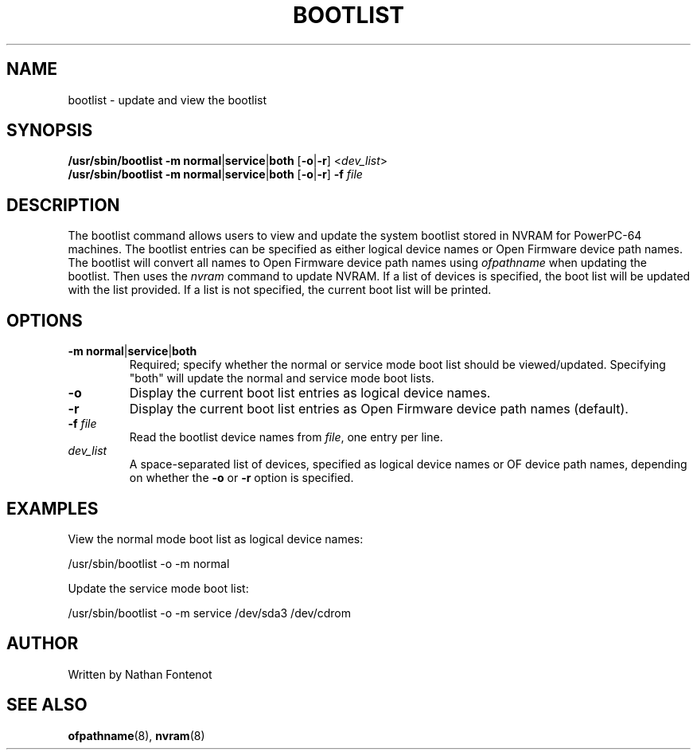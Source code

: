 .\"
.\" Copyright (C) 2004 International Business Machines
.\" Nathan Fontenot <nfont@linux.vnet.ibm.com>
.\"
.TH BOOTLIST 8 "April 2004" Linux "Linux on Power Service Tools"
.SH NAME
bootlist - update and view the bootlist
.SH SYNOPSIS
.nf
\fB/usr/sbin/bootlist \-m normal\fR|\fBservice\fR|\fBboth \fR[\fB-o\fR|\fB-r\fR] <\fIdev_list\fR>
\fB/usr/sbin/bootlist \-m normal\fR|\fBservice\fR|\fBboth \fR[\fB-o\fR|\fB-r\fR] \fB-f \fIfile
.fi
.SH DESCRIPTION
The bootlist command allows users to view and update the system bootlist
stored in NVRAM for PowerPC-64 machines.  The bootlist entries can be
specified as either logical device names or Open Firmware device path names.
The bootlist will convert all names to Open Firmware device path names using
\fIofpathname\fR when updating the bootlist.  Then uses the \fInvram\fR
command to update NVRAM.  If a list of devices is specified, the boot list
will be updated with the list provided.  If a list is not specified, the
current boot list will be printed.
.SH OPTIONS
.TP
\fB\-m normal\fR|\fBservice\fR|\fBboth
Required; specify whether the normal or service mode boot list should be
viewed/updated.  Specifying "both" will update the normal and service mode
boot lists.
.TP
\fB\-o
Display the current boot list entries as logical device names.
.TP
\fB\-r
Display the current boot list entries as Open Firmware device path names
(default).
.TP
\fB\-f \fIfile
Read the bootlist device names from \fIfile\fR, one entry per line.
.TP
\fIdev_list
A space-separated list of devices, specified as logical device names or OF
device path names, depending on whether the \fB-o\fR or \fB-r\fR option is
specified.
.SH EXAMPLES
.nf
View the normal mode boot list as logical device names:

    /usr/sbin/bootlist -o -m normal

Update the service mode boot list:

    /usr/sbin/bootlist -o -m service /dev/sda3 /dev/cdrom
.fi
.SH AUTHOR
Written by Nathan Fontenot
.SH "SEE ALSO"
.BR ofpathname (8),
.BR nvram (8)


